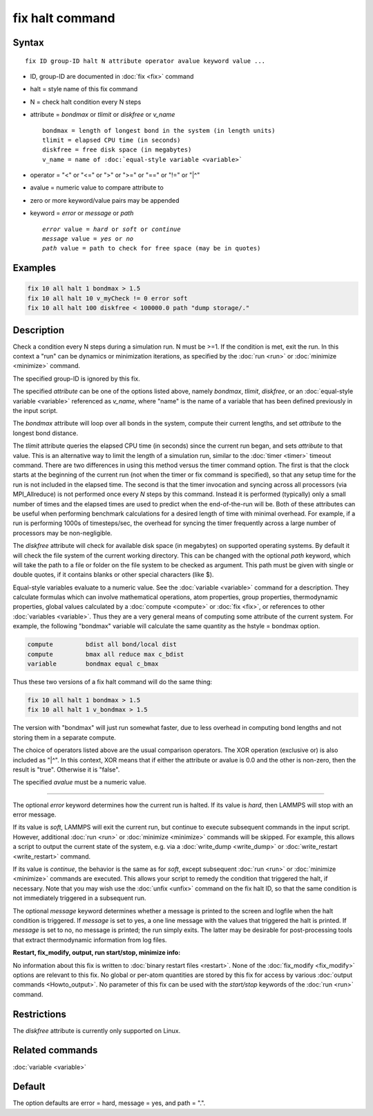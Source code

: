 .. index:: fix halt

fix halt command
================

Syntax
""""""


.. parsed-literal::

   fix ID group-ID halt N attribute operator avalue keyword value ...

* ID, group-ID are documented in :doc:`fix <fix>` command
* halt = style name of this fix command
* N = check halt condition every N steps
* attribute = *bondmax* or *tlimit* or *diskfree* or *v\_name*
  
  .. parsed-literal::
  
       bondmax = length of longest bond in the system (in length units)
       tlimit = elapsed CPU time (in seconds)
       diskfree = free disk space (in megabytes)
       v_name = name of :doc:`equal-style variable <variable>`

* operator = "<" or "<=" or ">" or ">=" or "==" or "!=" or "\|\^"
* avalue = numeric value to compare attribute to
* zero or more keyword/value pairs may be appended
* keyword = *error* or *message* or *path*
  
  .. parsed-literal::
  
       *error* value = *hard* or *soft* or *continue*
       *message* value = *yes* or *no*
       *path* value = path to check for free space (may be in quotes)



Examples
""""""""


.. code-block:: LAMMPS

   fix 10 all halt 1 bondmax > 1.5
   fix 10 all halt 10 v_myCheck != 0 error soft
   fix 10 all halt 100 diskfree < 100000.0 path "dump storage/."

Description
"""""""""""

Check a condition every N steps during a simulation run.  N must be >=1.
If the condition is met, exit the run.  In this context a "run" can be
dynamics or minimization iterations, as specified by the :doc:`run
<run>` or :doc:`minimize <minimize>` command.

The specified group-ID is ignored by this fix.

The specified *attribute* can be one of the options listed above, namely
*bondmax*, *tlimit*\ , *diskfree*\ , or an :doc:`equal-style variable
<variable>` referenced as *v\_name*, where "name" is the name of a
variable that has been defined previously in the input script.

The *bondmax* attribute will loop over all bonds in the system,
compute their current lengths, and set *attribute* to the longest bond
distance.

The *tlimit* attribute queries the elapsed CPU time (in seconds) since
the current run began, and sets *attribute* to that value.  This is an
alternative way to limit the length of a simulation run, similar to
the :doc:`timer <timer>` timeout command.  There are two differences in
using this method versus the timer command option.  The first is that
the clock starts at the beginning of the current run (not when the
timer or fix command is specified), so that any setup time for the run
is not included in the elapsed time.  The second is that the timer
invocation and syncing across all processors (via MPI\_Allreduce) is
not performed once every *N* steps by this command.  Instead it is
performed (typically) only a small number of times and the elapsed
times are used to predict when the end-of-the-run will be.  Both of
these attributes can be useful when performing benchmark calculations
for a desired length of time with minimal overhead.  For example, if
a run is performing 1000s of timesteps/sec, the overhead for syncing
the timer frequently across a large number of processors may be
non-negligible.

The *diskfree* attribute will check for available disk space (in
megabytes) on supported operating systems. By default it will
check the file system of the current working directory.  This
can be changed with the optional *path* keyword, which will take
the path to a file or folder on the file system to be checked
as argument.  This path must be given with single or double quotes,
if it contains blanks or other special characters (like \$).

Equal-style variables evaluate to a numeric value.  See the
:doc:`variable <variable>` command for a description.  They calculate
formulas which can involve mathematical operations, atom properties,
group properties, thermodynamic properties, global values calculated
by a :doc:`compute <compute>` or :doc:`fix <fix>`, or references to other
:doc:`variables <variable>`.  Thus they are a very general means of
computing some attribute of the current system.  For example, the
following "bondmax" variable will calculate the same quantity as the
hstyle = bondmax option.


.. code-block:: LAMMPS

   compute         bdist all bond/local dist
   compute         bmax all reduce max c_bdist
   variable        bondmax equal c_bmax

Thus these two versions of a fix halt command will do the same thing:


.. code-block:: LAMMPS

   fix 10 all halt 1 bondmax > 1.5
   fix 10 all halt 1 v_bondmax > 1.5

The version with "bondmax" will just run somewhat faster, due to less
overhead in computing bond lengths and not storing them in a separate
compute.

The choice of operators listed above are the usual comparison
operators.  The XOR operation (exclusive or) is also included as "\|\^".
In this context, XOR means that if either the attribute or avalue is
0.0 and the other is non-zero, then the result is "true".  Otherwise
it is "false".

The specified *avalue* must be a numeric value.


----------


The optional *error* keyword determines how the current run is halted.
If its value is *hard*\ , then LAMMPS will stop with an error message.

If its value is *soft*\ , LAMMPS will exit the current run, but continue
to execute subsequent commands in the input script.  However,
additional :doc:`run <run>` or :doc:`minimize <minimize>` commands will be
skipped.  For example, this allows a script to output the current
state of the system, e.g. via a :doc:`write_dump <write_dump>` or
:doc:`write_restart <write_restart>` command.

If its value is *continue*\ , the behavior is the same as for *soft*\ ,
except subsequent :doc:`run <run>` or :doc:`minimize <minimize>` commands
are executed.  This allows your script to remedy the condition that
triggered the halt, if necessary.  Note that you may wish use the
:doc:`unfix <unfix>` command on the fix halt ID, so that the same
condition is not immediately triggered in a subsequent run.

The optional *message* keyword determines whether a message is printed
to the screen and logfile when the halt condition is triggered.  If
*message* is set to yes, a one line message with the values that
triggered the halt is printed.  If *message* is set to no, no message
is printed; the run simply exits.  The latter may be desirable for
post-processing tools that extract thermodynamic information from log
files.

**Restart, fix\_modify, output, run start/stop, minimize info:**

No information about this fix is written to :doc:`binary restart files <restart>`.  None of the :doc:`fix_modify <fix_modify>` options
are relevant to this fix.  No global or per-atom quantities are stored
by this fix for access by various :doc:`output commands <Howto_output>`.
No parameter of this fix can be used with the *start/stop* keywords of
the :doc:`run <run>` command.

Restrictions
""""""""""""
The *diskfree* attribute is currently only supported on Linux.

Related commands
""""""""""""""""

:doc:`variable <variable>`

Default
"""""""

The option defaults are error = hard, message = yes, and path = ".".
